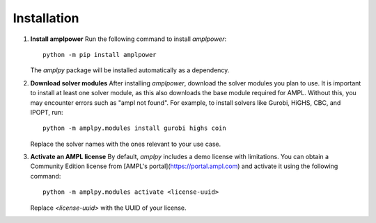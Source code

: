 ============
Installation
============

1. **Install amplpower**
   Run the following command to install `amplpower`::

       python -m pip install amplpower

   The `amplpy` package will be installed automatically as a dependency.

2. **Download solver modules**
   After installing `amplpower`, download the solver modules you plan to use. It is important to install at least one solver module, as this also downloads the base module required for AMPL. Without this, you may encounter errors such as "ampl not found". For example, to install solvers like Gurobi, HiGHS, CBC, and IPOPT, run::

       python -m amplpy.modules install gurobi highs coin

   Replace the solver names with the ones relevant to your use case.

3. **Activate an AMPL license**
   By default, `amplpy` includes a demo license with limitations. You can obtain a Community Edition license from [AMPL's portal](https://portal.ampl.com) and activate it using the following command::

       python -m amplpy.modules activate <license-uuid>

   Replace `<license-uuid>` with the UUID of your license.
